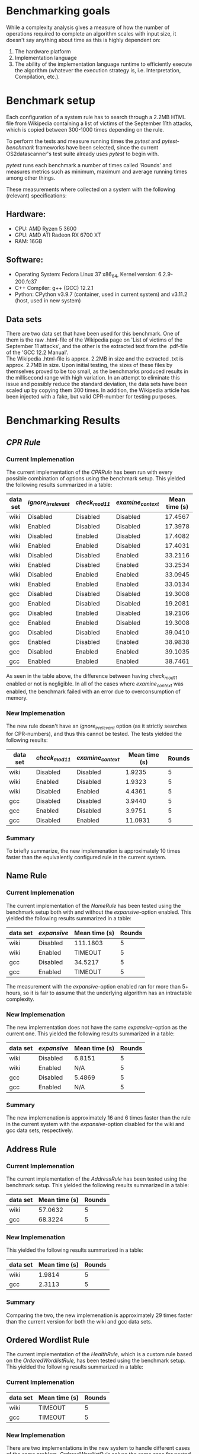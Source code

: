 * Benchmarking goals

While a complexity analysis gives a measure of how the number of operations required to complete
an algorithm scales with input size, it doesn't say anything about time as this is highly dependent
on:

1) The hardware platform
2) Implementation language
3) The ability of the implementation language runtime to efficiently execute the algorithm
   (whatever the execution strategy is, i.e. Interpretation, Compilation, etc.).

* Benchmark setup

Each configuration of a system rule has to search through a 2.2MB HTML file from Wikipedia
containing a list of victims of the September 11th attacks, which is copied between
300-1000 times depending on the rule.

To perform the tests and measure running times the /pytest/ and /pytest-benchmark/ frameworks
have been selected, since the current OS2datascanner's test suite already uses /pytest/ to
begin with.

/pytest/ runs each benchmark a number of times called 'Rounds' and measures metrics such as
minimum, maximum and average running times among other things.

These measurements where collected on a system with the following (relevant) specifications:

** Hardware:

- CPU: AMD Ryzen 5 3600
- GPU: AMD ATI Radeon RX 6700 XT
- RAM: 16GB

** Software:

- Operating System: Fedora Linux 37 x86_64, Kernel version: 6.2.9-200.fc37
- C++ Compiler: g++ (GCC) 12.2.1
- Python: CPython v3.9.7 (container, used in current system)
  and v3.11.2 (host, used in new system)

** Data sets

There are two data set that have been used for this benchmark. One of them
is the raw .html-file of the Wikipedia page on 'List of victims of the September 11 attacks',
and the other is the extracted text from the .pdf-file of the 'GCC 12.2 Manual'. \\

The Wikipedia .html-file is approx. 2.2MB in size and the extracted .txt is approx. 2.7MB in size.
Upon initial testing, the sizes of these files by themselves proved to be too small, as the benchmarks
produced results in the millisecond range with high variation. In an attempt to eliminate this issue 
and possibly reduce the standard deviation, the data sets have been scaled up by copying them 300 times.
In addition, the Wikipedia article has been injected with a fake, but valid CPR-number for testing
purposes.

* Benchmarking Results

** /CPR Rule/

*** Current Implemenation

The current implementation of the /CPRRule/ has been run with every possible combination
of options using the benchmark setup. 
This yielded the following results summarized in a table:

| data set | /ignore_irrelevant/ | /check_mod11/ | /examine_context/ | Mean time (s) | Rounds |
|----------+-------------------+-------------+-----------------+---------------+--------|
| wiki     | Disabled          | Disabled    | Disabled        |       17.4567 |      5 |
| wiki     | Enabled           | Disabled    | Disabled        |       17.3978 |      5 |
| wiki     | Disabled          | Enabled     | Disabled        |       17.4082 |      5 |
| wiki     | Enabled           | Enabled     | Disabled        |       17.4031 |      5 |
| wiki     | Disabled          | Disabled    | Enabled         |       33.2116 |      5 |
| wiki     | Enabled           | Disabled    | Enabled         |       33.2534 |      5 |
| wiki     | Disabled          | Enabled     | Enabled         |       33.0945 |      5 |
| wiki     | Enabled           | Enabled     | Enabled         |       33.0134 |      5 |
| gcc      | Disabled          | Disabled    | Disabled        |       19.3008 |      5 |
| gcc      | Enabled           | Disabled    | Disabled        |       19.2081 |      5 |
| gcc      | Disabled          | Enabled     | Disabled        |       19.2106 |      5 |
| gcc      | Enabled           | Enabled     | Disabled        |       19.3008 |      5 |
| gcc      | Disabled          | Disabled    | Enabled         |       39.0410 |      5 |
| gcc      | Enabled           | Disabled    | Enabled         |       38.9838 |      5 |
| gcc      | Disabled          | Enabled     | Enabled         |       39.1035 |      5 |
| gcc      | Enabled           | Enabled     | Enabled         |       38.7461 |      5 |

As seen in the table above, the difference between having /check_mod11/ enabled or not is negligible.
In all of the cases where /examine_context/ was enabled, the benchmark failed with an error due
to overconsumption of memory.

*** New Implemenation

The new rule doesn't have an /ignore_irrelevant/ option (as it
strictly searches for CPR-numbers), and thus this cannot be tested.
The tests yielded the following results:

| data set | /check_mod11/ | /examine_context/ | Mean time (s) | Rounds |
|----------+-------------+-----------------+---------------+--------|
| wiki     | Disabled    | Disabled        |        1.9235 |      5 |
| wiki     | Enabled     | Disabled        |        1.9323 |      5 |
| wiki     | Disabled    | Enabled         |        4.4361 |      5 |
| gcc      | Disabled    | Disabled        |        3.9440 |      5 |
| gcc      | Enabled     | Disabled        |        3.9751 |      5 |
| gcc      | Disabled    | Enabled         |       11.0931 |      5 |

*** Summary

To briefly summarize, the new implemenation is approximately 10 times faster than the equivalently
configured rule in the current system.

** Name Rule

*** Current Implemenation

The current implementation of the /NameRule/ has been tested using the benchmark
setup both with and without the /expansive/-option enabled.
This yielded the following results summarized in a table:

| data set | /expansive/ | Mean time (s) | Rounds |
|----------+-----------+---------------+--------|
| wiki     | Disabled  | 111.1803      |      5 |
| wiki     | Enabled   | TIMEOUT       |      5 |
| gcc      | Disabled  | 34.5217       |      5 |
| gcc      | Enabled   | TIMEOUT       |      5 |

The measurement with the /expansive/-option enabled ran for more than 5+ hours,
so it is fair to assume that the underlying algorithm has an intractable
complexity.

*** New Implemenation

The new implementation does not have the same /expansive/-option as the current one.
This yielded the following results summarized in a table:

| data set | /expansive/ | Mean time (s) | Rounds |
|----------+-----------+---------------+--------|
| wiki     | Disabled  | 6.8151        |      5 |
| wiki     | Enabled   | N/A           |      5 |
| gcc      | Disabled  | 5.4869        |      5 |
| gcc      | Enabled   | N/A           |      5 |

*** Summary

The new implemenation is approximately 16 and 6 times faster than the rule in the current system
with the /expansive/-option disabled for the wiki and gcc data sets, respectively.

** Address Rule

*** Current Implemenation

The current implementation of the /AddressRule/ has been tested using the benchmark
setup.
This yielded the following results summarized in a table:

| data set | Mean time (s) | Rounds |
|----------+---------------+--------|
| wiki     |       57.0632 |      5 |
| gcc      |       68.3224 |      5 |

*** New Implemenation

This yielded the following results summarized in a table:

| data set | Mean time (s) | Rounds |
|----------+---------------+--------|
| wiki     |        1.9814 |      5 |
| gcc      |        2.3113 |      5 |

*** Summary

Comparing the two, the new implemenation is approximately 29 times faster than the current
version for both the wiki and gcc data sets.

** Ordered Wordlist Rule

The current implementation of the /HealthRule,/ which is a custom rule based on the /OrderedWordlistRule,/ 
has been tested using the benchmark setup. This yielded the following results summarized in a table:

*** Current Implemenation

| data set | Mean time (s) | Rounds |
|----------+---------------+--------|
| wiki     | TIMEOUT       |      5 |
| gcc      | TIMEOUT       |      5 |

*** New Implemenation

There are two implementations in the new system to handle different cases of the same problem.
/OrderedWordlistRule/ solves the same case for nested wordlists as the old rule, where /WordListRule/
solve the case for a single, flat collection of words.

**** WordlistRule

| data set | Mean time (s) | Rounds |
|----------+---------------+--------|
| wiki     |        2.4171 |      5 |
| gcc      |        4.9714 |      5 |

**** OrderedWordlistRule

| data set | Mean time (s) | Rounds |
|----------+---------------+--------|
| wiki     |       13.7363 |      5 |
| gcc      |       42.3901 |      5 |

*** Summary

Since the original implementation resulted in timeouts for both datasets, we can't give
an exact number on the performance difference, but we can say that the new rule
is usable, at least.

Also, the case with a flat wordlist has not been tested with the original implementation,
so we can't compare the results with the new /WordListRule/.
